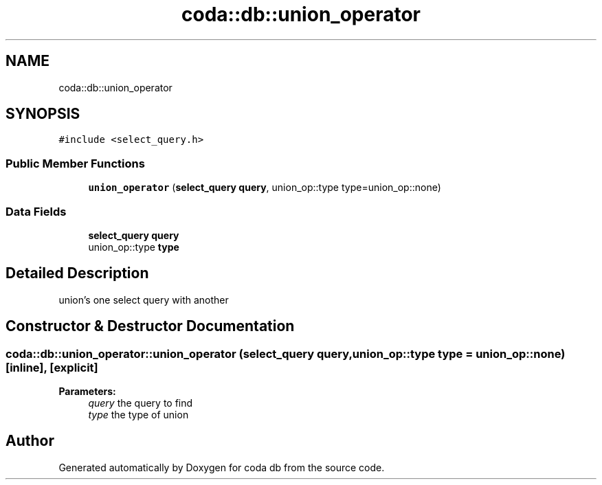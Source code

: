 .TH "coda::db::union_operator" 3 "Sat Dec 1 2018" "coda db" \" -*- nroff -*-
.ad l
.nh
.SH NAME
coda::db::union_operator
.SH SYNOPSIS
.br
.PP
.PP
\fC#include <select_query\&.h>\fP
.SS "Public Member Functions"

.in +1c
.ti -1c
.RI "\fBunion_operator\fP (\fBselect_query\fP \fBquery\fP, union_op::type type=union_op::none)"
.br
.in -1c
.SS "Data Fields"

.in +1c
.ti -1c
.RI "\fBselect_query\fP \fBquery\fP"
.br
.ti -1c
.RI "union_op::type \fBtype\fP"
.br
.in -1c
.SH "Detailed Description"
.PP 
union's one select query with another 
.SH "Constructor & Destructor Documentation"
.PP 
.SS "coda::db::union_operator::union_operator (\fBselect_query\fP query, union_op::type type = \fCunion_op::none\fP)\fC [inline]\fP, \fC [explicit]\fP"

.PP
\fBParameters:\fP
.RS 4
\fIquery\fP the query to find 
.br
\fItype\fP the type of union 
.RE
.PP


.SH "Author"
.PP 
Generated automatically by Doxygen for coda db from the source code\&.
